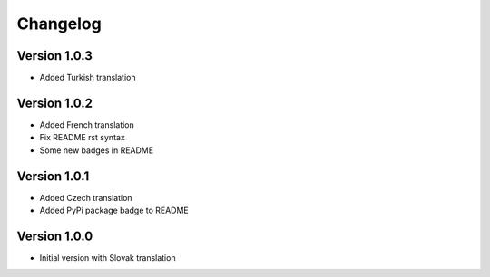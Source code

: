 Changelog
=========

Version 1.0.3
-------------

* Added Turkish translation

Version 1.0.2
-------------

* Added French translation
* Fix README rst syntax
* Some new badges in README

Version 1.0.1
-------------

* Added Czech translation
* Added PyPi package badge to README

Version 1.0.0
-------------

* Initial version with Slovak translation
